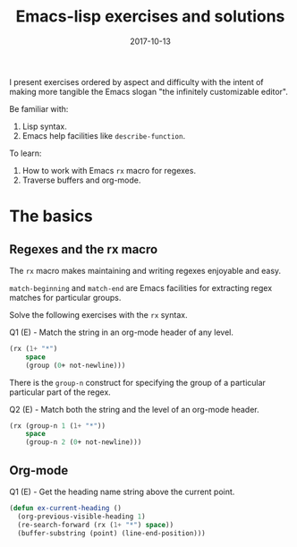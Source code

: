 #+TITLE: Emacs-lisp exercises and solutions
#+SLUG: elisp-exercises
#+DATE: 2017-10-13
#+CATEGORIES: emacs emacs-lisp
#+SUMMARY: something
#+DRAFT: true

I present exercises ordered by aspect and difficulty with the intent of making
more tangible the Emacs slogan "the infinitely customizable editor".

Be familiar with:

1. Lisp syntax.
2. Emacs help facilities like ~describe-function~.

To learn:

1. How to work with Emacs ~rx~ macro for regexes.
2. Traverse buffers and org-mode.

* The basics

** Regexes and the rx macro

The ~rx~ macro makes maintaining and writing regexes enjoyable and easy.

~match-beginning~ and ~match-end~ are Emacs facilities for extracting regex
matches for particular groups.

Solve the following exercises with the ~rx~ syntax.

Q1 (E) - Match the string in an org-mode header of any level.

#+BEGIN_SRC lisp
(rx (1+ "*")
    space
    (group (0+ not-newline)))
#+END_SRC

There is the ~group-n~ construct for specifying the group of a particular
particular part of the regex.

Q2 (E) - Match both the string and the level of an org-mode header.

#+BEGIN_SRC lisp
(rx (group-n 1 (1+ "*"))
    space
    (group-n 2 (0+ not-newline)))
#+END_SRC

** Org-mode

Q1 (E) - Get the heading name string above the current point.

#+BEGIN_SRC lisp
(defun ex-current-heading ()
  (org-previous-visible-heading 1)
  (re-search-forward (rx (1+ "*") space))
  (buffer-substring (point) (line-end-position)))
#+END_SRC

